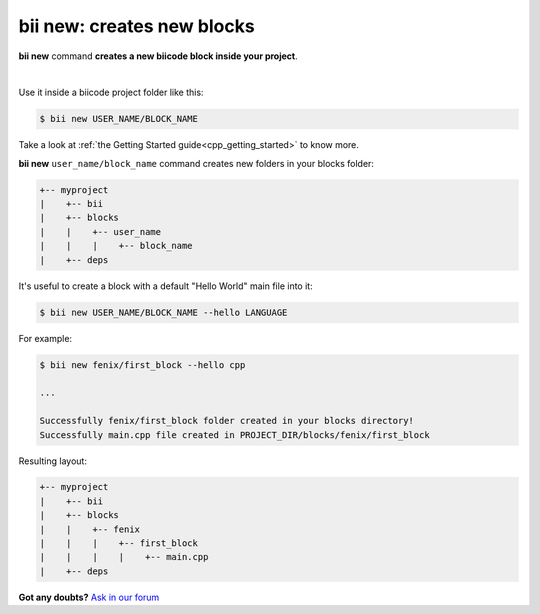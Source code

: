 .. _bii_new_command:

**bii new**: creates new blocks
---------------------------------

**bii new** command **creates a new biicode block inside your project**. 

|

Use it inside a biicode project folder like this:

.. code-block:: bash

	$ bii new USER_NAME/BLOCK_NAME


Take a look at :ref:`the Getting Started guide<cpp_getting_started>` to know more.


**bii new** ``user_name/block_name`` command creates new folders in your blocks folder:

.. code-block:: text

  +-- myproject
  |    +-- bii
  |    +-- blocks
  |    |    +-- user_name
  |    |    |    +-- block_name
  |    +-- deps


It's useful to create a block with a default "Hello World" main file into it:

.. code-block:: bash

	$ bii new USER_NAME/BLOCK_NAME --hello LANGUAGE

For example:

.. code-block:: bash

	$ bii new fenix/first_block --hello cpp

	...

	Successfully fenix/first_block folder created in your blocks directory!
	Successfully main.cpp file created in PROJECT_DIR/blocks/fenix/first_block

Resulting layout:

.. code-block:: text

  +-- myproject
  |    +-- bii
  |    +-- blocks
  |    |    +-- fenix
  |    |    |    +-- first_block
  |    |    |    |    +-- main.cpp
  |    +-- deps



**Got any doubts?** `Ask in our forum <http://forum.biicode.com>`_